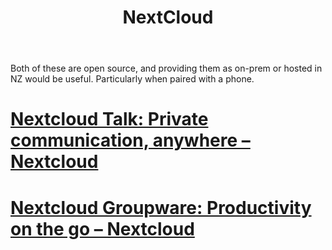 #+TITLE: NextCloud

Both of these are open source, and providing them as on-prem or hosted in NZ would be useful.
Particularly when paired with a phone.

* [[https://nextcloud.com/talk/][Nextcloud Talk: Private communication, anywhere – Nextcloud]]
* [[https://nextcloud.com/groupware/][Nextcloud Groupware: Productivity on the go – Nextcloud]]
